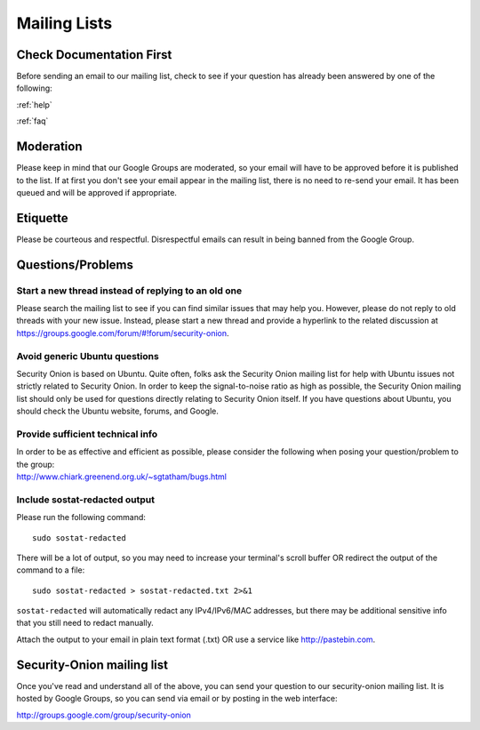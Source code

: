 .. _mailing-lists:

Mailing Lists
=============

Check Documentation First
-------------------------

Before sending an email to our mailing list, check to see if your question has already been answered by one of the following:

:ref:`help`

:ref:`faq`

Moderation
----------

Please keep in mind that our Google Groups are moderated, so your email will have to be approved before it is published to the list. If at first you don't see your email appear in the mailing list, there is no need to re-send your email. It has been queued and will be approved if appropriate.

Etiquette
---------

Please be courteous and respectful. Disrespectful emails can result in being banned from the Google Group.

Questions/Problems
------------------

Start a new thread instead of replying to an old one
~~~~~~~~~~~~~~~~~~~~~~~~~~~~~~~~~~~~~~~~~~~~~~~~~~~~

Please search the mailing list to see if you can find similar issues that may help you. However, please do not reply to old threads with your new issue. Instead, please start a new thread and provide a hyperlink to the related discussion at https://groups.google.com/forum/#!forum/security-onion.

Avoid generic Ubuntu questions
~~~~~~~~~~~~~~~~~~~~~~~~~~~~~~

Security Onion is based on Ubuntu. Quite often, folks ask the Security Onion mailing list for help with Ubuntu issues not strictly related to Security Onion. In order to keep the signal-to-noise ratio as high as possible, the Security Onion mailing list should only be used for questions directly relating to Security Onion itself. If you have questions about Ubuntu, you should check the Ubuntu website, forums, and Google.

Provide sufficient technical info
~~~~~~~~~~~~~~~~~~~~~~~~~~~~~~~~~

| In order to be as effective and efficient as possible, please consider the following when posing your question/problem to the group:
| http://www.chiark.greenend.org.uk/~sgtatham/bugs.html

Include sostat-redacted output
~~~~~~~~~~~~~~~~~~~~~~~~~~~~~~

Please run the following command:

::

    sudo sostat-redacted

There will be a lot of output, so you may need to increase your terminal's scroll buffer OR redirect the output of the command to a file:

::

    sudo sostat-redacted > sostat-redacted.txt 2>&1

``sostat-redacted`` will automatically redact any IPv4/IPv6/MAC addresses, but there may be additional sensitive info that you still need to redact manually.

Attach the output to your email in plain text format (.txt) OR use a service like http://pastebin.com.

Security-Onion mailing list
---------------------------

Once you've read and understand all of the above, you can send your question to our security-onion mailing list.  It is hosted by Google Groups, so you can send via email or by posting in the web interface:

http://groups.google.com/group/security-onion
